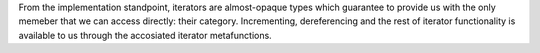 
From the implementation standpoint, iterators are almost-opaque types which
guarantee to provide us with the only memeber that we can access directly:
their category. Incrementing, dereferencing and the rest of iterator 
functionality is available to us through the accosiated iterator 
metafunctions.

